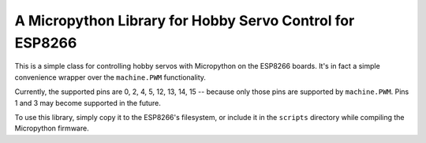 A Micropython Library for Hobby Servo Control for ESP8266
*********************************************************

This is a simple class for controlling hobby servos with Micropython on the
ESP8266 boards. It's in fact a simple convenience wrapper over the
``machine.PWM`` functionality.

Currently, the supported pins are 0, 2, 4, 5, 12, 13, 14, 15 -- because only
those pins are supported by ``machine.PWM``. Pins 1 and 3 may become supported
in the future.

To use this library, simply copy it to the ESP8266's filesystem, or include
it in the ``scripts`` directory while compiling the Micropython firmware.
